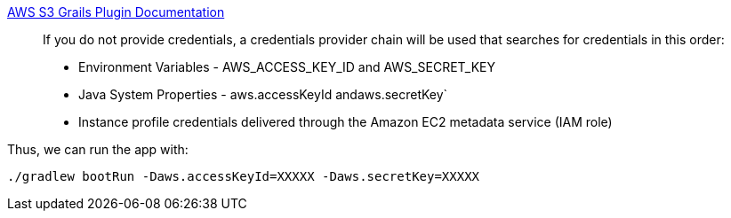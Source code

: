 https://github.com/agorapulse/grails-aws-sdk/tree/master/grails-aws-sdk-s3[AWS S3 Grails Plugin Documentation]

____
If you do not provide credentials, a credentials provider chain will be used that searches for credentials in this order:

* Environment Variables - AWS_ACCESS_KEY_ID and AWS_SECRET_KEY
* Java System Properties - aws.accessKeyId andaws.secretKey`
* Instance profile credentials delivered through the Amazon EC2 metadata service (IAM role)
____

Thus, we can run the app with:

[source, bash]
----
./gradlew bootRun -Daws.accessKeyId=XXXXX -Daws.secretKey=XXXXX
----

